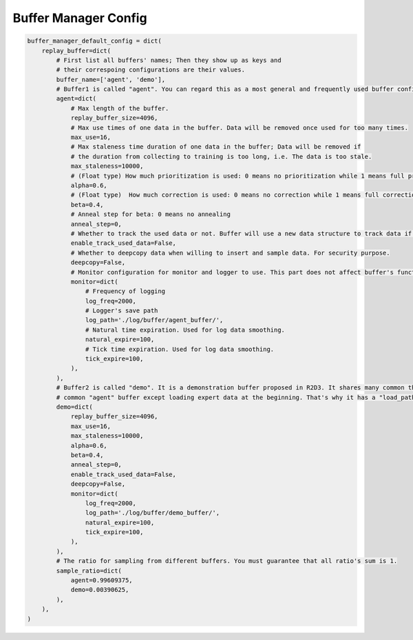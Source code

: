 Buffer Manager Config
~~~~~~~~~~~~~~~~~~~~~~~~~~~

.. code:: python

    buffer_manager_default_config = dict(
        replay_buffer=dict(
            # First list all buffers' names; Then they show up as keys and
            # their correspoing configurations are their values.
            buffer_name=['agent', 'demo'],
            # Buffer1 is called "agent". You can regard this as a most general and frequently used buffer config.
            agent=dict(
                # Max length of the buffer.
                replay_buffer_size=4096,
                # Max use times of one data in the buffer. Data will be removed once used for too many times.
                max_use=16,
                # Max staleness time duration of one data in the buffer; Data will be removed if
                # the duration from collecting to training is too long, i.e. The data is too stale.
                max_staleness=10000,
                # (Float type) How much prioritization is used: 0 means no prioritization while 1 means full prioritization
                alpha=0.6,
                # (Float type)  How much correction is used: 0 means no correction while 1 means full correction
                beta=0.4,
                # Anneal step for beta: 0 means no annealing
                anneal_step=0,
                # Whether to track the used data or not. Buffer will use a new data structure to track data if set True.
                enable_track_used_data=False,
                # Whether to deepcopy data when willing to insert and sample data. For security purpose.
                deepcopy=False,
                # Monitor configuration for monitor and logger to use. This part does not affect buffer's function.
                monitor=dict(
                    # Frequency of logging
                    log_freq=2000,
                    # Logger's save path
                    log_path='./log/buffer/agent_buffer/',
                    # Natural time expiration. Used for log data smoothing.
                    natural_expire=100,
                    # Tick time expiration. Used for log data smoothing.
                    tick_expire=100,
                ),
            ),
            # Buffer2 is called "demo". It is a demonstration buffer proposed in R2D3. It shares many common things with
            # common "agent" buffer except loading expert data at the beginning. That's why it has a "load_path" key.
            demo=dict(
                replay_buffer_size=4096,
                max_use=16,
                max_staleness=10000,
                alpha=0.6,
                beta=0.4,
                anneal_step=0,
                enable_track_used_data=False,
                deepcopy=False,
                monitor=dict(
                    log_freq=2000,
                    log_path='./log/buffer/demo_buffer/',
                    natural_expire=100,
                    tick_expire=100,
                ),
            ),
            # The ratio for sampling from different buffers. You must guarantee that all ratio's sum is 1.
            sample_ratio=dict(
                agent=0.99609375,
                demo=0.00390625,
            ),
        ),
    )
